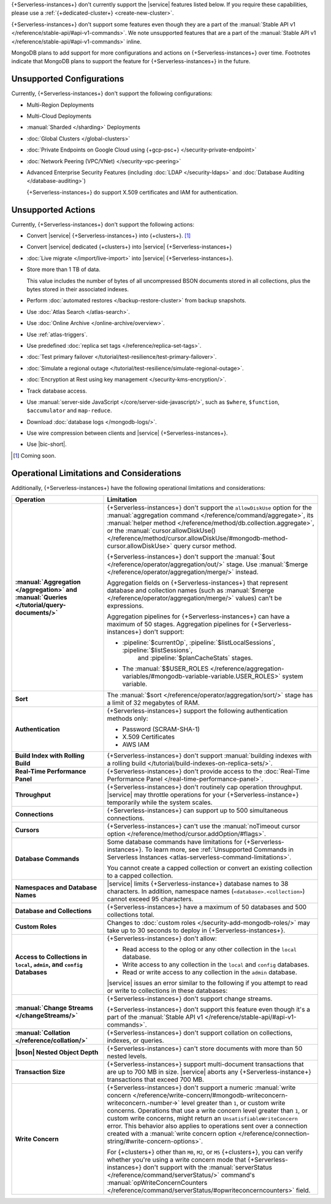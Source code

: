 .. _atlas-serverless-limits-csp:

{+Serverless-instances+} don't currently support the
|service| features listed below. If you require these capabilities, 
please use a :ref:`{+dedicated-cluster+} <create-new-cluster>`.

{+Serverless-instances+} don't support some features even though they 
are a part of the :manual:`Stable API v1 
</reference/stable-api/#api-v1-commands>`. We note unsupported 
features that are a part of the :manual:`Stable API v1 
</reference/stable-api/#api-v1-commands>` inline.

MongoDB plans to add support for more configurations and actions on
{+Serverless-instances+} over time. Footnotes indicate that 
MongoDB plans to support the feature for {+Serverless-instances+} in 
the future.

Unsupported Configurations
--------------------------

Currently, {+Serverless-instances+} don't support the following 
configurations:

- Multi-Region Deployments
 
- Multi-Cloud Deployments

- :manual:`Sharded </sharding>` Deployments

- :doc:`Global Clusters </global-clusters>`

- :doc:`Private Endpoints on Google Cloud using {+gcp-psc+} 
  </security-private-endpoint>`

- :doc:`Network Peering (VPC/VNet) </security-vpc-peering>`

- Advanced Enterprise Security Features (including :doc:`LDAP 
  </security-ldaps>` and :doc:`Database Auditing </database-auditing>`)
  
  {+Serverless-instances+} do support X.509 certificates and IAM 
  for authentication.

Unsupported Actions
-------------------

Currently, {+Serverless-instances+} don't support the following actions:

- Convert |service| {+Serverless-instances+} into {+clusters+}. [#f2]_

- Convert |service| dedicated {+clusters+} into |service| {+Serverless-instances+}

- :doc:`Live migrate </import/live-import>` into |service| {+Serverless-instances+}.

- Store more than 1 TB of data.

  This value includes the number of bytes of all uncompressed BSON 
  documents stored in all collections, plus the bytes stored in 
  their associated indexes.

- Perform :doc:`automated restores </backup-restore-cluster>`
  from backup snapshots.

- Use :doc:`Atlas Search </atlas-search>`.

- Use :doc:`Online Archive </online-archive/overview>`.

- Use :ref:`atlas-triggers`.

- Use predefined :doc:`replica set tags </reference/replica-set-tags>`.

- :doc:`Test primary failover 
  </tutorial/test-resilience/test-primary-failover>`.

- :doc:`Simulate a regional outage 
  </tutorial/test-resilience/simulate-regional-outage>`.

- :doc:`Encryption at Rest using key management 
  </security-kms-encryption/>`.

- Track database access.

- Use :manual:`server-side JavaScript </core/server-side-javascript/>`, 
  such as ``$where``, ``$function``, ``$accumulator`` and 
  ``map-reduce``.

  .. include:: /includes/fact-unsupported-stable-api.rst

- Download :doc:`database logs </mongodb-logs/>`.

- Use wire compression between clients and |service| 
  {+Serverless-instances+}.

- Use |bic-short|.

.. [#f2] Coming soon.

Operational Limitations and Considerations
------------------------------------------

Additionally, {+Serverless-instances+} have the following operational
limitations and considerations:

.. list-table::
   :widths: 30 70
   :header-rows: 1
   :stub-columns: 1

   * - Operation
     - Limitation
  
   * - :manual:`Aggregation </aggregation>` and :manual:`Queries 
       </tutorial/query-documents/>`
     - {+Serverless-instances+} don't support the ``allowDiskUse`` 
       option for the :manual:`aggregation command 
       </reference/command/aggregate>`, its :manual:`helper method 
       </reference/method/db.collection.aggregate>`, or the 
       :manual:`cursor.allowDiskUse() </reference/method/cursor.allowDiskUse/#mongodb-method-cursor.allowDiskUse>` query cursor 
       method.

       {+Serverless-instances+} don't support the :manual:`$out 
       </reference/operator/aggregation/out/>` stage. Use 
       :manual:`$merge </reference/operator/aggregation/merge/>` 
       instead.
       
       Aggregation fields on {+Serverless-instances+} that represent 
       database and collection names (such as :manual:`$merge
       </reference/operator/aggregation/merge/>` values) can't be 
       expressions.

       .. include:: /includes/fact-unsupported-stable-api.rst

       Aggregation pipelines for {+Serverless-instances+} can have a 
       maximum of 50 stages. Aggregation pipelines for {+Serverless-instances+}
       don't support:

       - :pipeline:`$currentOp`, :pipeline:`$listLocalSessions`, :pipeline:`$listSessions`,
          and :pipeline:`$planCacheStats` stages.

       - The :manual:`$$USER_ROLES </reference/aggregation-variables/#mongodb-variable-variable.USER_ROLES>`
         system variable.

   * - Sort
     - The :manual:`$sort </reference/operator/aggregation/sort/>` 
       stage has a limit of 32 megabytes of RAM.

   * - Authentication
     
     - {+Serverless-instances+} support the following
       authentication methods only:
      
       - Password (SCRAM-SHA-1)
       - X.509 Certificates
       - AWS IAM

   * - Build Index with Rolling Build
     - {+Serverless-instances+} don't support :manual:`building indexes
       with a rolling build </tutorial/build-indexes-on-replica-sets/>`.

   * - Real-Time Performance Panel
     - {+Serverless-instances+} don't provide access to the
       :doc:`Real-Time Performance Panel 
       </real-time-performance-panel>`.
   
   * - Throughput
     - {+Serverless-instances+} don't routinely cap operation 
       throughput. |service| may throttle operations for your 
       {+Serverless-instance+} temporarily while the system scales.

   * - Connections
     - {+Serverless-instances+} can support up to 500 simultaneous 
       connections.

   * - Cursors
     - {+Serverless-instances+} can't use the :manual:`noTimeout cursor
       option </reference/method/cursor.addOption/#flags>`.

   * - Database Commands
     - Some database commands have limitations for \
       {+Serverless-instances+}. To learn more, see
       :ref:`Unsupported Commands in Serverless Instances 
       <atlas-serverless-command-limitations>`.
       
       You cannot create a capped collection or convert an existing
       collection to a capped collection.

   * - Namespaces and Database Names
     - |service| limits {+Serverless-instance+} database names to 38 characters.
       In addition, namespace names (``<database>.<collection>``) cannot 
       exceed 95 characters.

   * - Database and Collections
     - {+Serverless-instances+} have a maximum of 50 databases and 500 
       collections total.

   * - Custom Roles
     - Changes to :doc:`custom roles </security-add-mongodb-roles/>` may
       take up to 30 seconds to deploy in {+Serverless-instances+}.

   * - Access to Collections in ``local``, ``admin``, and ``config`` 
       Databases
     - {+Serverless-instances+} don't allow:
     
       - Read access to the oplog or any other collection in the 
         ``local`` database.
       - Write access to any collection in the ``local`` and ``config`` 
         databases.
       - Read or write access to any collection in the ``admin`` 
         database. 

       |service| issues an error similar to the following if you attempt
       to read or write to collections in these databases:
       
       .. code-block:: none
          :copyable: false
       
          command <cmd name> is not allowed in this Atlas tier
          (Unauthorized) not authorized on <db name> to execute command 
          <cmd name>

   * - :manual:`Change Streams </changeStreams/>`
     - {+Serverless-instances+} don't support change streams.

       {+Serverless-instances+} don't support this feature even though 
       it's a part of the :manual:`Stable API v1 
       </reference/stable-api/#api-v1-commands>`.

   * - :manual:`Collation </reference/collation/>` 
     - {+Serverless-instances+} don't support collation on collections,
       indexes, or queries.

       .. include:: /includes/fact-unsupported-stable-api.rst

   * - |bson| Nested Object Depth
     - {+Serverless-instances+} can't store documents with more than 50 
       nested levels.

   * - Transaction Size
     - {+Serverless-instances+} support multi-document transactions 
       that are up to 700 MB in size. |service| aborts any 
       {+Serverless-instance+} transactions that
       exceed 700 MB.

   * - Write Concern
     - {+Serverless-instances+} don't support a numeric :manual:`write 
       concern </reference/write-concern/#mongodb-writeconcern-writeconcern.-number->` level greater than 
       ``1``, or custom write concerns. Operations that use a 
       write concern level greater than ``1``, or custom write 
       concerns, might return an ``UnsatisfiableWriteConcern`` error. 
       This behavior also applies to operations sent over a connection 
       created with a :manual:`write concern option 
       </reference/connection-string/#write-concern-options>`.

       For {+clusters+} other than ``M0``, ``M2``, or ``M5`` 
       {+clusters+}, you can verify whether you're using a write 
       concern mode that {+Serverless-instances+} don't support with 
       the :manual:`serverStatus </reference/command/serverStatus/>` 
       command's :manual:`opWriteConcernCounters </reference/command/serverStatus/#opwriteconcerncounters>` 
       field.
